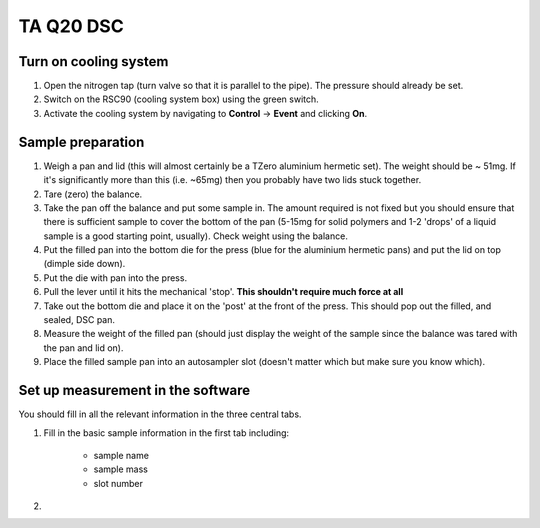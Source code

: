 TA Q20 DSC
=============

Turn on cooling system
---------------------------------

1. Open the nitrogen tap (turn valve so that it is parallel to the pipe). The pressure should already be set. 
2. Switch on the RSC90 (cooling system box) using the green switch. 
3. Activate the cooling system by navigating to **Control** -> **Event** and clicking **On**.  


Sample preparation
------------------

1. Weigh a pan and lid (this will almost certainly be a TZero aluminium hermetic set). The weight should be ~ 51mg. If it's significantly more than this (i.e. ~65mg) then you probably have two lids stuck together. 
2. Tare (zero) the balance.
3. Take the pan off the balance and put some sample in. The amount required is not fixed but you should ensure that there is sufficient sample to cover the bottom of the pan (5-15mg for solid polymers and 1-2 'drops' of a liquid sample is a good starting point, usually). Check weight using the balance.
4. Put the filled pan into the bottom die for the press (blue for the aluminium hermetic pans) and put the lid on top (dimple side down). 
5. Put the die with pan into the press.
6. Pull the lever until it hits the mechanical 'stop'. **This shouldn't require much force at all**
7. Take out the bottom die and place it on the 'post' at the front of the press. This should pop out the filled, and sealed, DSC pan.
8. Measure the weight of the filled pan (should just display the weight of the sample since the balance was tared with the pan and lid on).
9. Place the filled sample pan into an autosampler slot (doesn't matter which but make sure you know which). 

Set up measurement in the software
----------------------------------

You should fill in all the relevant information in the three central tabs. 

1. Fill in the basic sample information in the first tab including: 
    
    - sample name
    - sample mass
    - slot number
    
2. 
 




